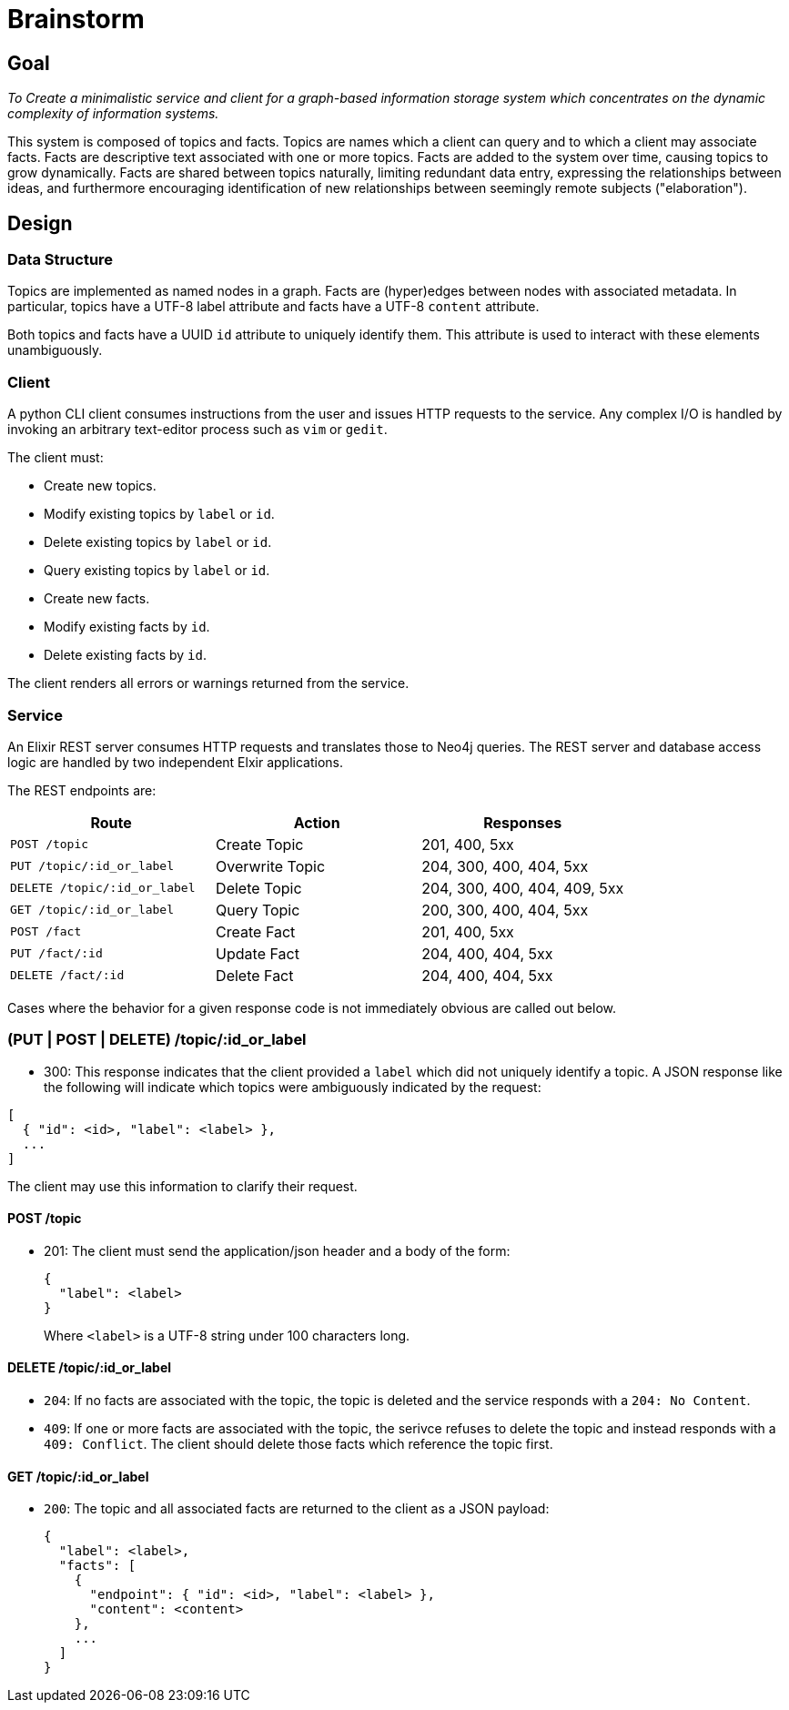 = Brainstorm

== Goal
_To Create a minimalistic service and client for a graph-based information storage
system which concentrates on the dynamic complexity of information systems._

This system is composed of topics and facts. Topics are names which a
client can query and to which a client may associate facts. Facts are
descriptive text associated with one or more topics. Facts are added to the
system over time, causing topics to grow dynamically. Facts are shared
between topics naturally, limiting redundant data entry, expressing the
relationships between ideas, and furthermore encouraging identification of
new relationships between seemingly remote subjects ("elaboration").

== Design

=== Data Structure

Topics are implemented as named nodes in a graph. Facts are (hyper)edges
between nodes with associated metadata. In particular, topics have a UTF-8
label attribute and facts have a UTF-8 `content` attribute.

Both topics and facts have a UUID `id` attribute to uniquely identify them.
This attribute is used to interact with these elements unambiguously.

=== Client

A python CLI client consumes instructions from the user and issues HTTP requests
to the service. Any complex I/O is handled by invoking an arbitrary text-editor
process such as `vim` or `gedit`.

The client must:

* Create new topics.
* Modify existing topics by `label` or `id`.
* Delete existing topics by `label` or `id`.
* Query existing topics by `label` or `id`.

* Create new facts.
* Modify existing facts by `id`. 
* Delete existing facts by `id`.

The client renders all errors or warnings returned from the service.

=== Service

An Elixir REST server consumes HTTP requests and translates those to Neo4j
queries. The REST server and database access logic are handled by two
independent Elxir applications.

The REST endpoints are:

[options=header]
|===
| Route                        | Action          | Responses
| `POST   /topic`              | Create Topic    | 201, 400, 5xx
| `PUT    /topic/:id_or_label` | Overwrite Topic | 204, 300, 400, 404, 5xx
| `DELETE /topic/:id_or_label` | Delete Topic    | 204, 300, 400, 404, 409, 5xx
| `GET    /topic/:id_or_label` | Query Topic     | 200, 300, 400, 404, 5xx
| `POST   /fact`               | Create Fact     | 201, 400, 5xx
| `PUT    /fact/:id`           | Update Fact     | 204, 400, 404, 5xx
| `DELETE /fact/:id`           | Delete Fact     | 204, 400, 404, 5xx
|===

Cases where the behavior for a given response code is not immediately obvious
are called out below.

=== (PUT | POST | DELETE) /topic/:id_or_label

* 300: This response indicates that the client provided a `label` which did not
uniquely identify a topic. A JSON response like the following will indicate
which topics were ambiguously indicated by the request:

----
[
  { "id": <id>, "label": <label> },
  ...
]
----

The client may use this information to clarify their request.

==== POST /topic

* 201: The client must send the application/json header and a body of the form:
+
----
{
  "label": <label>
}
----
Where `<label>` is a UTF-8 string under 100 characters long.

==== DELETE /topic/:id_or_label

* `204`: If no facts are associated with the topic, the topic is deleted and the service
responds with a `204: No Content`.

* `409`: If one or more facts are associated with the topic, the serivce refuses to
delete the topic and instead responds with a `409: Conflict`. The client should
delete those facts which reference the topic first.

==== GET /topic/:id_or_label

* `200`: The topic and all associated facts are returned to the client as a JSON
payload:
+
----
{
  "label": <label>,
  "facts": [
    {
      "endpoint": { "id": <id>, "label": <label> },
      "content": <content>
    },
    ...
  ]
}
----

